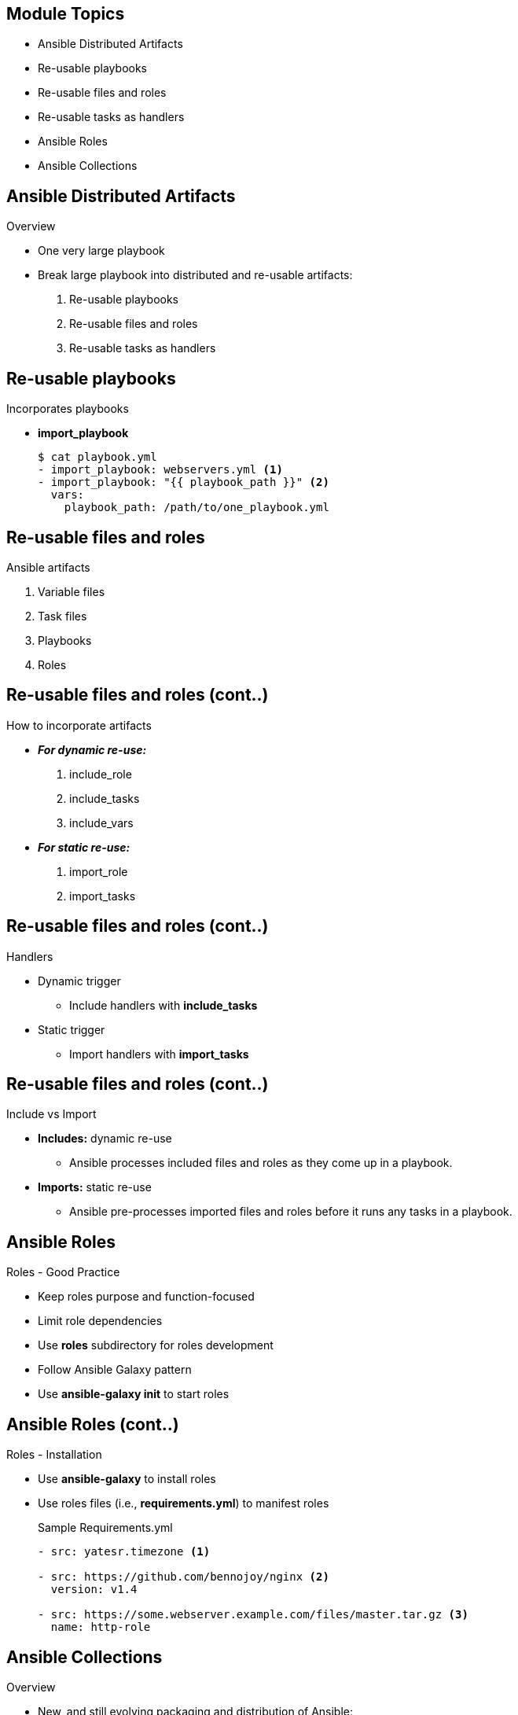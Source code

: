 ifdef::revealjs_slideshow[]

[#cover,data-background-image="image/1156524-bg_redhat.png" data-background-color="#cc0000"]
== &nbsp;

[#cover-h1]
Red Hat^(R)^ Ansible Automation Platform 2

[#cover-h2]
Building Playbook

[#cover-logo]
image::{revealjs_cover_image}[]

endif::[]


== Module Topics
:linkattrs:
* Ansible Distributed Artifacts
* Re-usable playbooks
* Re-usable files and roles
* Re-usable tasks as handlers
* Ansible Roles
* Ansible Collections


== Ansible Distributed Artifacts
.Overview
* One very large playbook
* Break large playbook into distributed and re-usable artifacts:
. Re-usable playbooks
. Re-usable files and roles
. Re-usable tasks as handlers


ifdef::showscript[]

* You can write a simple playbook in one very large file, and most users learn the one-file approach first. However, breaking tasks up into different files is an excellent way to organize complex sets of tasks and reuse them. Smaller, more distributed artifacts let you re-use the same variables, tasks, and plays in multiple playbooks to address different use cases. You can use distributed artifacts across multiple parent playbooks or even multiple times within one playbook. For example, you might want to update your customer database as part of several different playbooks. If you put all the tasks related to updating your database in a tasks file, you can re-use them in many playbooks while only maintaining them in one place.
endif::showscript[]


== Re-usable playbooks
.Incorporates playbooks 
* *import_playbook*
+
[source,sh]
----
$ cat playbook.yml
- import_playbook: webservers.yml <1>
- import_playbook: "{{ playbook_path }}" <2>
  vars:
    playbook_path: /path/to/one_playbook.yml
----

ifdef::showscript[]

* You can incorporate multiple playbooks into a main playbook. However, you can only use imports to re-use playbooks

* You can select which playbook you want to import at runtime by defining your imported playbook filename with a variable, then passing the variable with either --extra-vars or the vars keyword. 
endif::showscript[]


== Re-usable files and roles
.Ansible artifacts
. Variable files
. Task files
. Playbooks
. Roles


ifdef::showscript[]

* Ansible offers four distributed, re-usable artifacts: variables files, task files, playbooks, and roles.
. A variables file contains only variables.
. A task file contains only tasks.
. A playbook contains at least one play, and may contain variables, tasks, and other content. You can re-use tightly focused playbooks, but you can only re-use them statically, not dynamically.
. A role contains a set of related tasks, variables, defaults, handlers, and even modules or other plugins in a defined file-tree. Unlike variables files, task files, or playbooks, roles can be easily uploaded and shared via Ansible Galaxy. See Roles for details about creating and using roles.
endif::showscript[]


== Re-usable files and roles (cont..)
.How to incorporate artifacts
* *_For dynamic re-use:_*
. include_role
. include_tasks
. include_vars
* *_For static re-use:_*
. import_role
. import_tasks

ifdef::showscript[]

* Ansible offers two ways to re-use files and roles in a playbook: dynamic and static.
. For dynamic re-use, add an include_* task in the tasks section of a play:
. For static re-use, add an import_* task in the tasks section of a play:
endif::showscript[]


== Re-usable files and roles (cont..)
.Handlers
* Dynamic trigger
    ** Include handlers with *include_tasks*
* Static trigger 
    ** Import handlers with *import_tasks*

ifdef::showscript[]
* You can also use includes and imports in the Handlers: running operations on change section of a playbook.

* Triggering included (dynamic) handlers:
+
Includes are executed at run-time, so the name of the include exists during play execution, but the included tasks do not exist until the include itself is triggered. To use the tasks with dynamic re-use, refer to the name of the include itself. This approach triggers all tasks in the included file as handlers.

* Triggering imported (static) handlers:
+
Imports are processed before the play begins, so the name of the import no longer exists during play execution, but the names of the individual imported tasks do exist. To use the Restart apache task with static re-use, refer to the name of each task or tasks within the imported file.

endif::showscript[]

== Re-usable files and roles (cont..)
.Include vs Import

* *Includes:* dynamic re-use
** Ansible processes included files and roles as they come up in a playbook.
* *Imports:* static re-use
** Ansible pre-processes imported files and roles before it runs any tasks in a playbook.

ifdef::showscript[]

* Includes: dynamic re-use - Including roles, tasks, or variables adds them to a playbook dynamically. Ansible processes included files and roles as they come up in a playbook, so included tasks can be affected by the results of earlier tasks within the top-level playbook. Included roles and tasks are similar to handlers - they may or may not run, depending on the results of other tasks in the top-level playbook.

 The primary advantage of using include_* statements is looping. When a loop is used with an include, the included tasks or role will be executed once for each item in the loop.

* Imports: static re-use - Importing roles, tasks, or playbooks adds them to a playbook statically. Ansible pre-processes imported files and roles before it runs any tasks in a playbook, so imported content is never affected by other tasks within the top-level playbook.
endif::showscript[]

// == Re-usable files and roles (cont..)
// .Include vs Import
// [%autowidth,cols="^.^,a,a,a",options="header"]
// |===
// |SR No | Use | Include_* | Import_*
// |{counter:start_file}| Type of re-use | Dynamic |Static
// |{counter:start_file}| When processed | At runtime, when encountered | Pre-processed during playbook parsing
// |{counter:start_file}| Task or play	| All includes are tasks | import_playbook cannot be a task
// |{counter:start_file}| Task options	| Apply only to include task itself | Apply to all child tasks in import
// |{counter:start_file}| Calling from loops | Executed once for each loop item | Cannot be used in a loop
// |{counter:start_file}| Using --list-tags	| Tags within includes not listed | All tags appear with --list-tags
// |===

// == Re-usable files and roles (cont..)
// .Include vs Import (continue...)
// [%autowidth,cols="^.^,a,a,a",options="header"]
// |===
// |SR No| Use | Include_* | Import_*
// |{counter:start_file}| Using --list-tasks | Tasks within includes not listed | All tasks appear with --list-tasks
// |{counter:start_file}| Notifying handlers | Cannot trigger handlers within includes | Can trigger individual imported handlers
// |{counter:start_file}| Using --start-at-task	 | Cannot start at tasks within includes | Can start at imported tasks
// |{counter:start_file}| Using inventory variables	 | Can include_*: {{ inventory_var }} | Cannot import_*: {{ inventory_var }}
// |{counter:start_file}| With playbooks | No include_playbook |Can import full playbooks
// |{counter:start_file}| With variables files | Can include variables files | Use vars_files: to import variables
// |===


== Ansible Roles
.Roles - Good Practice
* Keep roles purpose and function-focused 
* Limit role dependencies
* Use *roles* subdirectory for roles development
* Follow Ansible Galaxy pattern
* Use *ansible-galaxy init* to start roles


== Ansible Roles (cont..)
.Roles - Installation
* Use *ansible-galaxy* to install roles
* Use roles files (i.e., *requirements.yml*) to manifest roles
+
.Sample Requirements.yml
[source,sh]
----
- src: yatesr.timezone <1>

- src: https://github.com/bennojoy/nginx <2>
  version: v1.4

- src: https://some.webserver.example.com/files/master.tar.gz <3>
  name: http-role
----

 

== Ansible Collections
.Overview
* New, and still evolving packaging and distribution of Ansible:
** modules
** plugins
** roles
** playbooks
* Allows stronger association between roles, modules and plugins



== Ansible Collections (cont..)
.Create Collection
* Use *ansible-galaxy* to creating collection skeleton
+
.Sample command line
[source,sh]
----
$ ansible-galaxy collection init gpte.ansible_training \
  --init-path ./collections/ansible_collections <1>
----
+
.Sample Structure
[source,textinfo]
----
collections <1>
└── ansible_collections <2>
    └── gpte <3>
        └── ansible_training <4>
            ├── README.md
            ├── docs
            ├── galaxy.yml
            ├── playbooks <5>
            ├── plugins <6>
            │   └── README.md
            └── roles <7>
----

ifdef::showscript[]

NOTE: Some optional sub directories not yet in use in `2.9`
Resources:
* link:https://docs.ansible.com/ansible/devel/dev_guide/developing_collections.html#developing-collections[Developing Collections$

endif::showscript[]



== Ansible Collections (cont..)
.Installation from Ansible Galaxy
* Uses Ansible Galaxy as primary distribution method
* Collection uses namespacing:
** Ex: *openstack.cloud* - openstack is namespace and cloud is collection
* *_Sample Commands & Options_*
+
[source,sh]
----
$ ansible-galaxy collection install awx.awx <1>
$ ansible-galaxy collection install -r collections/requirements.yml -p collections <2>
----
* *_Sample Collection Requirements.yml_*
+
[source,yaml]
----
collections: <1>
  - name: awx.awx <2>
    version: "11.2.0" <3>
----


== Ansible Collections (cont..)
.Installation from Automation Hub
* Configure a Galaxy server list in *ansible.cfg* to use other servers 
** such as Red Hat Automation Hub or a custom Galaxy server
* *_Sample configuration options_*
+
[source,textinfo]
----
[galaxy] <1>
server_list = automation_hub, my_org_hub <2>

[galaxy_server.automation_hub] <3>
url=https://cloud.redhat.com/api/automation-hub/ <4>
auth_url=https://sso.redhat.com/auth/realms/redhat-external/protocol/openid-connect/token <5>
token=my_ah_token <5>

[galaxy_server.my_org_hub] <7>
url=https://automation.my_org/ 
username=my_user
password=my_pass
----




== Ansible Collections (cont..)
.Using Collections
* There are two ways to call a collection component (role, module etc)
** *FQCN* (Fully Qualified Collection Name), format: *<organization_namespace>.<collection>.<module_name>*
+
[source,yaml]
----
  tasks:
    - name: Create GPTE Organization
      awx.awx.tower_organization: <1>
        name: GPTE 
        description: GPTE Organization 
        state: present
----

** *collections* keyword supporting a precedence list
+
[source,yaml]
----
  hosts: localhost
  collections: <1>
    - awx.awx <2>
    - gpte.tower_utilities <3>
  tasks:
    - name: Create GPTE Organization
      tower_organization: <4>
        name: GPTE 
        description: GPTE Organization 
        state: present
----

== Summary
* Ansible Distributed Artifacts
* Re-usable playbooks
* Re-usable files and roles
* Re-usable tasks as handlers
* Ansible Roles
* Ansible Collections